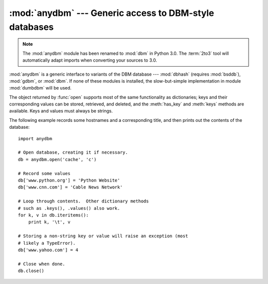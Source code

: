:mod:`anydbm` --- Generic access to DBM-style databases
=======================================================

.. module:: anydbm
   :synopsis: Generic interface to DBM-style database modules.


.. note::
   The :mod:`anydbm` module has been renamed to :mod:`dbm` in Python 3.0.  The
   :term:`2to3` tool will automatically adapt imports when converting your
   sources to 3.0.

.. index::
   module: dbhash
   module: bsddb
   module: gdbm
   module: dbm
   module: dumbdbm

:mod:`anydbm` is a generic interface to variants of the DBM database ---
:mod:`dbhash` (requires :mod:`bsddb`), :mod:`gdbm`, or :mod:`dbm`.  If none of
these modules is installed, the slow-but-simple implementation in module
:mod:`dumbdbm` will be used.


.. function:: open(filename[, flag[, mode]])

   Open the database file *filename* and return a corresponding object.

   If the database file already exists, the :mod:`whichdb` module is used to
   determine its type and the appropriate module is used; if it does not exist,
   the first module listed above that can be imported is used.

   The optional *flag* argument must be one of these values:

   +---------+-------------------------------------------+
   | Value   | Meaning                                   |
   +=========+===========================================+
   | ``'r'`` | Open existing database for reading only   |
   |         | (default)                                 |
   +---------+-------------------------------------------+
   | ``'w'`` | Open existing database for reading and    |
   |         | writing                                   |
   +---------+-------------------------------------------+
   | ``'c'`` | Open database for reading and writing,    |
   |         | creating it if it doesn't exist           |
   +---------+-------------------------------------------+
   | ``'n'`` | Always create a new, empty database, open |
   |         | for reading and writing                   |
   +---------+-------------------------------------------+

   If not specified, the default value is ``'r'``.

   The optional *mode* argument is the Unix mode of the file, used only when the
   database has to be created.  It defaults to octal ``0666`` (and will be
   modified by the prevailing umask).


.. exception:: error

   A tuple containing the exceptions that can be raised by each of the supported
   modules, with a unique exception also named :exc:`anydbm.error` as the first
   item --- the latter is used when :exc:`anydbm.error` is raised.

The object returned by :func:`open` supports most of the same functionality as
dictionaries; keys and their corresponding values can be stored, retrieved, and
deleted, and the :meth:`has_key` and :meth:`keys` methods are available.  Keys
and values must always be strings.

The following example records some hostnames and a corresponding title,  and
then prints out the contents of the database::

   import anydbm

   # Open database, creating it if necessary.
   db = anydbm.open('cache', 'c')

   # Record some values
   db['www.python.org'] = 'Python Website'
   db['www.cnn.com'] = 'Cable News Network'

   # Loop through contents.  Other dictionary methods
   # such as .keys(), .values() also work.
   for k, v in db.iteritems():
       print k, '\t', v

   # Storing a non-string key or value will raise an exception (most
   # likely a TypeError).
   db['www.yahoo.com'] = 4

   # Close when done.
   db.close()


.. seealso::

   Module :mod:`dbhash`
      BSD ``db`` database interface.

   Module :mod:`dbm`
      Standard Unix database interface.

   Module :mod:`dumbdbm`
      Portable implementation of the ``dbm`` interface.

   Module :mod:`gdbm`
      GNU database interface, based on the ``dbm`` interface.

   Module :mod:`shelve`
      General object persistence built on top of  the Python ``dbm`` interface.

   Module :mod:`whichdb`
      Utility module used to determine the type of an existing database.


